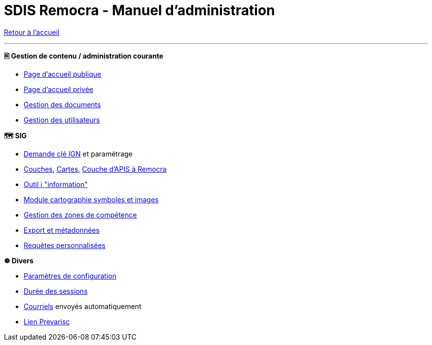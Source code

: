 = SDIS Remocra - Manuel d'administration

ifdef::env-github,env-browser[:outfilesuffix: .adoc]

:experimental:
:icons: font

:toc:

:numbered:

link:index{outfilesuffix}[Retour à l'accueil]

'''

*🖹 Gestion de contenu / administration courante*

** link:administration/Page%20d%20accueil%20publique{outfilesuffix}[Page d'accueil publique]
** link:administration/Page%20d%20accueil%20privee{outfilesuffix}[Page d'accueil privée]
** link:administration/Gestion%20des%20documents{outfilesuffix}[Gestion des documents]
** link:administration/Gestion%20des%20utilisateurs{outfilesuffix}[Gestion des utilisateurs]

*🗺 SIG*

** link:administration/Demande%20cle%20IGN{outfilesuffix}[Demande clé IGN] et paramétrage
** link:administration/Couches{outfilesuffix}[Couches], link:administration/Cartes{outfilesuffix}[Cartes], link:administration/Couche%20d%20APIS%20a%20Remocra{outfilesuffix}[Couche d'APIS à Remocra]
** link:administration/Outil%20i{outfilesuffix}[Outil i "information"]
** link:administration/Module%20cartographie%20symboles%20et%20images{outfilesuffix}[Module cartographie symboles et images]
** link:administration/Gestion%20des%20zones%20de%20competence{outfilesuffix}[Gestion des zones de compétence]
** link:administration/export_et_metadonnees/Export%20et%20metadonnees{outfilesuffix}[Export et métadonnées]
** link:administration/requetes_personnalisees/Requetes%20personnalisees{outfilesuffix}[Requêtes personnalisées]

*☸ Divers*

** link:administration/Parametres%20de%20configuration{outfilesuffix}[Paramètres de configuration]
** link:administration/Duree%20des%20sessions{outfilesuffix}[Durée des sessions]
** link:administration/Courriels{outfilesuffix}[Courriels] envoyés automatiquement
** link:administration/Lien%20Prevarisc{outfilesuffix}[Lien Prevarisc]
